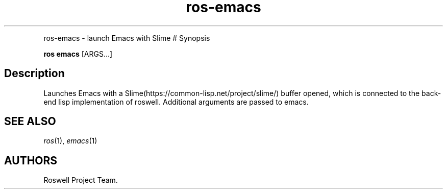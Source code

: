 .\" Automatically generated by Pandoc 1.16.0.2
.\"
.TH "ros-emacs" "1" "" "" ""
.hy
.PP
ros\-emacs \- launch Emacs with Slime # Synopsis
.PP
\f[B]ros emacs\f[] [ARGS...]
.SH Description
.PP
Launches Emacs with a Slime(https://common\-lisp.net/project/slime/)
buffer opened, which is connected to the back\-end lisp implementation
of roswell.
Additional arguments are passed to emacs.
.SH SEE ALSO
.PP
\f[I]ros\f[](1), \f[I]emacs\f[](1)
.SH AUTHORS
Roswell Project Team.
